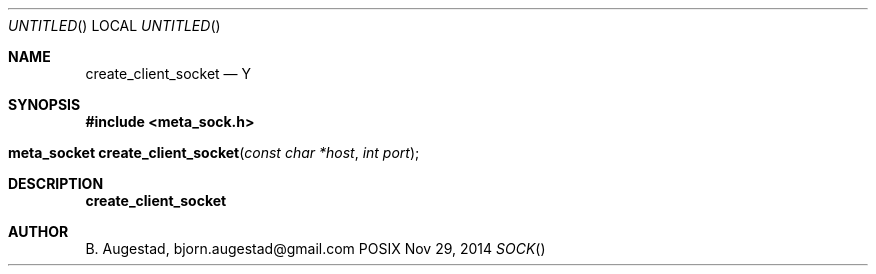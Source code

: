 .Dd Nov 29, 2014
.Os POSIX
.Dt SOCK
.Th create_client_socket 3
.Sh NAME
.Nm create_client_socket
.Nd Y
.Sh SYNOPSIS
.Fd #include <meta_sock.h>
.Fo "meta_socket create_client_socket"
.Fa "const char *host"
.Fa "int port"
.Fc
.Sh DESCRIPTION
.Nm
.Sh AUTHOR
.An B. Augestad, bjorn.augestad@gmail.com
